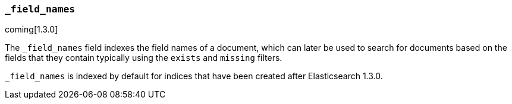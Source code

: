 [[mapping-field-names-field]]
=== `_field_names`

coming[1.3.0]

The `_field_names` field indexes the field names of a document, which can later
be used to search for documents based on the fields that they contain typically
using the `exists` and `missing` filters.

`_field_names` is indexed by default for indices that have been created after
Elasticsearch 1.3.0.
